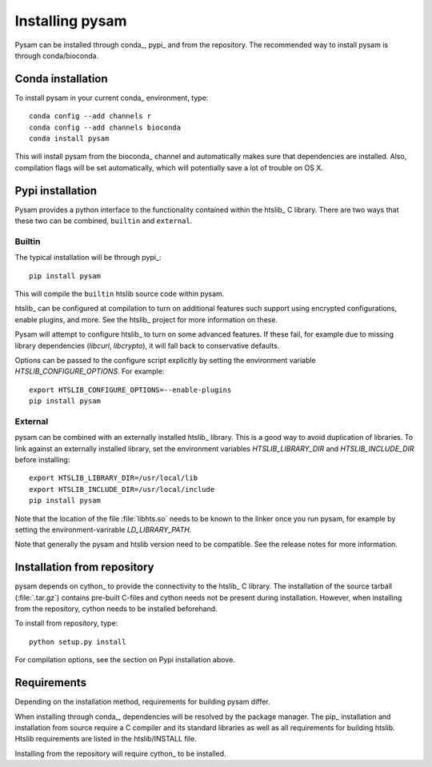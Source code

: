 .. _installation:

================
Installing pysam
================

Pysam can be installed through conda_, pypi_ and from the repository.
The recommended way to install pysam is through conda/bioconda.

Conda installation
==================

To install pysam in your current conda_ environment, type::

   conda config --add channels r
   conda config --add channels bioconda
   conda install pysam

This will install pysam from the bioconda_ channel and automatically
makes sure that dependencies are installed. Also, compilation flags
will be set automatically, which will potentially save a lot of
trouble on OS X.

Pypi installation
=================

Pysam provides a python interface to the functionality contained
within the htslib_ C library. There are two ways that these two
can be combined, ``builtin`` and ``external``.

Builtin
-------

The typical installation will be through pypi_::

   pip install pysam

This will compile the ``builtin`` htslib source code within pysam.

htslib_ can be configured at compilation to turn on additional
features such support using encrypted configurations, enable plugins,
and more. See the htslib_ project for more information on these.

Pysam will attempt to configure htslib_ to turn on some advanced
features. If these fail, for example due to missing library
dependencies (`libcurl`, `libcrypto`), it will fall back to
conservative defaults.

Options can be passed to the configure script explicitly by
setting the environment variable `HTSLIB_CONFIGURE_OPTIONS`.
For example::

  export HTSLIB_CONFIGURE_OPTIONS=--enable-plugins
  pip install pysam

External
--------

pysam can be combined with an externally installed htslib_
library. This is a good way to avoid duplication of libraries. To link
against an externally installed library, set the environment variables
`HTSLIB_LIBRARY_DIR` and `HTSLIB_INCLUDE_DIR` before installing::

   export HTSLIB_LIBRARY_DIR=/usr/local/lib
   export HTSLIB_INCLUDE_DIR=/usr/local/include
   pip install pysam

Note that the location of the file :file:`libhts.so` needs to be known
to the linker once you run pysam, for example by setting the
environment-varirable `LD_LIBRARY_PATH`.

Note that generally the pysam and htslib version need to be
compatible. See the release notes for more information.

Installation from repository
============================

pysam depends on cython_ to provide the connectivity to the htslib_ C
library. The installation of the source tarball (:file:`.tar.gz`)
contains pre-built C-files and cython needs not be present
during installation. However, when installing from the repository,
cython needs to be installed beforehand.

To install from repository, type::

    python setup.py install

For compilation options, see the section on Pypi installation above.

Requirements
============

Depending on the installation method, requirements for building pysam differ.

When installing through conda_, dependencies will be resolved by the
package manager. The pip_ installation and installation from source
require a C compiler and its standard libraries as well as all
requirements for building htslib. Htslib requirements are listed in
the htslib/INSTALL file.

Installing from the repository will require cython_ to be installed.







